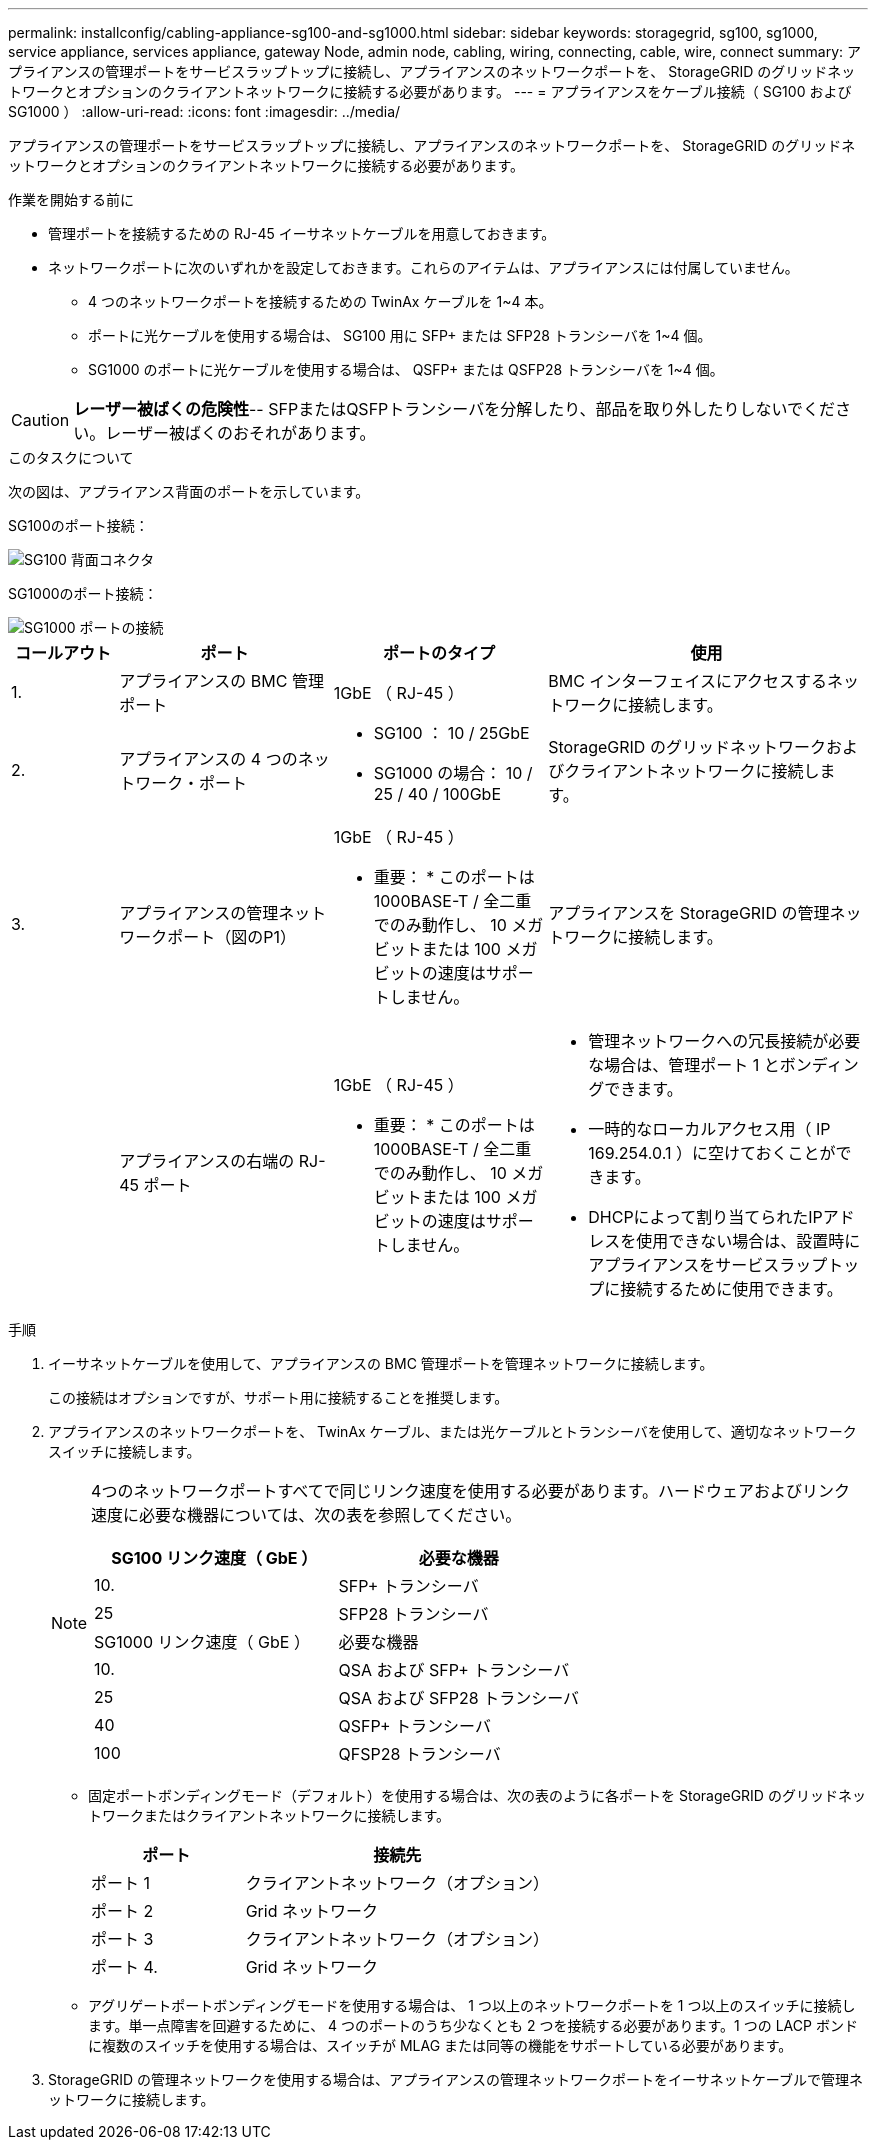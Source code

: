 ---
permalink: installconfig/cabling-appliance-sg100-and-sg1000.html 
sidebar: sidebar 
keywords: storagegrid, sg100, sg1000, service appliance, services appliance, gateway Node, admin node, cabling, wiring, connecting, cable, wire, connect 
summary: アプライアンスの管理ポートをサービスラップトップに接続し、アプライアンスのネットワークポートを、 StorageGRID のグリッドネットワークとオプションのクライアントネットワークに接続する必要があります。 
---
= アプライアンスをケーブル接続（ SG100 および SG1000 ）
:allow-uri-read: 
:icons: font
:imagesdir: ../media/


[role="lead"]
アプライアンスの管理ポートをサービスラップトップに接続し、アプライアンスのネットワークポートを、 StorageGRID のグリッドネットワークとオプションのクライアントネットワークに接続する必要があります。

.作業を開始する前に
* 管理ポートを接続するための RJ-45 イーサネットケーブルを用意しておきます。
* ネットワークポートに次のいずれかを設定しておきます。これらのアイテムは、アプライアンスには付属していません。
+
** 4 つのネットワークポートを接続するための TwinAx ケーブルを 1~4 本。
** ポートに光ケーブルを使用する場合は、 SG100 用に SFP+ または SFP28 トランシーバを 1~4 個。
** SG1000 のポートに光ケーブルを使用する場合は、 QSFP+ または QSFP28 トランシーバを 1~4 個。





CAUTION: *レーザー被ばくの危険性*-- SFPまたはQSFPトランシーバを分解したり、部品を取り外したりしないでください。レーザー被ばくのおそれがあります。

.このタスクについて
次の図は、アプライアンス背面のポートを示しています。

SG100のポート接続：

image::../media/sg100_connections.png[SG100 背面コネクタ]

SG1000のポート接続：

image::../media/sg1000_connections.png[SG1000 ポートの接続]

[cols="1a,2a,2a,3a"]
|===
| コールアウト | ポート | ポートのタイプ | 使用 


 a| 
1.
 a| 
アプライアンスの BMC 管理ポート
 a| 
1GbE （ RJ-45 ）
 a| 
BMC インターフェイスにアクセスするネットワークに接続します。



 a| 
2.
 a| 
アプライアンスの 4 つのネットワーク・ポート
 a| 
* SG100 ： 10 / 25GbE
* SG1000 の場合： 10 / 25 / 40 / 100GbE

 a| 
StorageGRID のグリッドネットワークおよびクライアントネットワークに接続します。



 a| 
3.
 a| 
アプライアンスの管理ネットワークポート（図のP1）
 a| 
1GbE （ RJ-45 ）

* 重要： * このポートは 1000BASE-T / 全二重でのみ動作し、 10 メガビットまたは 100 メガビットの速度はサポートしません。
 a| 
アプライアンスを StorageGRID の管理ネットワークに接続します。



 a| 
 a| 
アプライアンスの右端の RJ-45 ポート
 a| 
1GbE （ RJ-45 ）

* 重要： * このポートは 1000BASE-T / 全二重でのみ動作し、 10 メガビットまたは 100 メガビットの速度はサポートしません。
 a| 
* 管理ネットワークへの冗長接続が必要な場合は、管理ポート 1 とボンディングできます。
* 一時的なローカルアクセス用（ IP 169.254.0.1 ）に空けておくことができます。
* DHCPによって割り当てられたIPアドレスを使用できない場合は、設置時にアプライアンスをサービスラップトップに接続するために使用できます。


|===
.手順
. イーサネットケーブルを使用して、アプライアンスの BMC 管理ポートを管理ネットワークに接続します。
+
この接続はオプションですが、サポート用に接続することを推奨します。

. アプライアンスのネットワークポートを、 TwinAx ケーブル、または光ケーブルとトランシーバを使用して、適切なネットワークスイッチに接続します。
+
[NOTE]
====
4つのネットワークポートすべてで同じリンク速度を使用する必要があります。ハードウェアおよびリンク速度に必要な機器については、次の表を参照してください。

[cols="2a,2a"]
|===
| SG100 リンク速度（ GbE ） | 必要な機器 


 a| 
10.
 a| 
SFP+ トランシーバ



 a| 
25
 a| 
SFP28 トランシーバ



| SG1000 リンク速度（ GbE ） | 必要な機器 


 a| 
10.
 a| 
QSA および SFP+ トランシーバ



 a| 
25
 a| 
QSA および SFP28 トランシーバ



 a| 
40
 a| 
QSFP+ トランシーバ



 a| 
100
 a| 
QFSP28 トランシーバ

|===
====
+
** 固定ポートボンディングモード（デフォルト）を使用する場合は、次の表のように各ポートを StorageGRID のグリッドネットワークまたはクライアントネットワークに接続します。
+
[cols="1a,2a"]
|===
| ポート | 接続先 


 a| 
ポート 1
 a| 
クライアントネットワーク（オプション）



 a| 
ポート 2
 a| 
Grid ネットワーク



 a| 
ポート 3
 a| 
クライアントネットワーク（オプション）



 a| 
ポート 4.
 a| 
Grid ネットワーク

|===
** アグリゲートポートボンディングモードを使用する場合は、 1 つ以上のネットワークポートを 1 つ以上のスイッチに接続します。単一点障害を回避するために、 4 つのポートのうち少なくとも 2 つを接続する必要があります。1 つの LACP ボンドに複数のスイッチを使用する場合は、スイッチが MLAG または同等の機能をサポートしている必要があります。


. StorageGRID の管理ネットワークを使用する場合は、アプライアンスの管理ネットワークポートをイーサネットケーブルで管理ネットワークに接続します。

